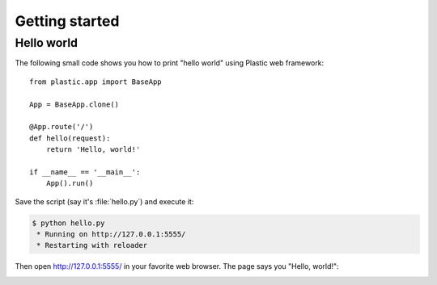 Getting started
===============

Hello world
-----------

The following small code shows you how to print "hello world" using Plastic
web framework::

    from plastic.app import BaseApp

    App = BaseApp.clone()

    @App.route('/')
    def hello(request):
        return 'Hello, world!'

    if __name__ == '__main__':
        App().run()

Save the script (say it's :file:`hello.py`) and execute it:

.. sourcecode:: console

   $ python hello.py
    * Running on http://127.0.0.1:5555/
    * Restarting with reloader

Then open http://127.0.0.1:5555/ in your favorite web browser.  The page
says you "Hello, world!":

.. image:: _images/hello_world.png
   :alt: Hello world

